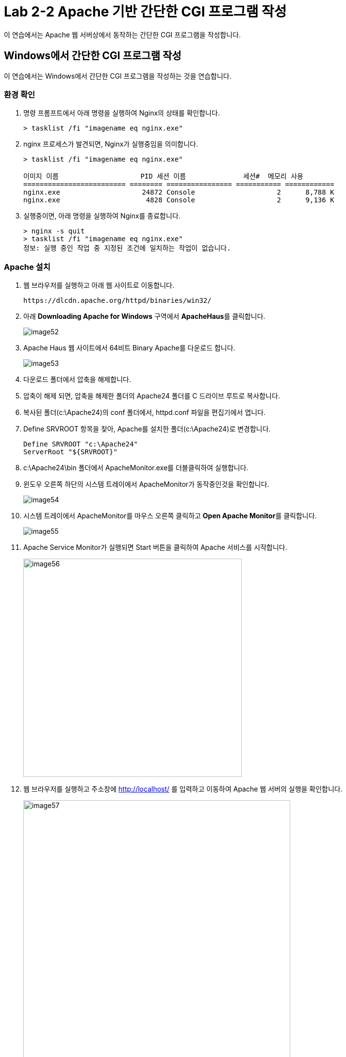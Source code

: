 = Lab 2-2 Apache 기반 간단한 CGI 프로그램 작성

이 연습에서는 Apache 웹 서버상에서 동작하는 간단한 CGI 프로그램을 작성합니다.

== Windows에서 간단한 CGI 프로그램 작성

이 연습에서는 Windows에서 간단한 CGI 프로그램을 작성하는 것을 연습합니다.

=== 환경 확인

1. 명령 프롬프트에서 아래 명령을 실행하여 Nginx의 상태를 확인합니다.
+
----
> tasklist /fi "imagename eq nginx.exe"
----
+
2. nginx 프로세스가 발견되면, Nginx가 실행중임을 의미합니다.
+
----
> tasklist /fi "imagename eq nginx.exe"

이미지 이름                    PID 세션 이름              세션#  메모리 사용
========================= ======== ================ =========== ============
nginx.exe                    24872 Console                    2      8,788 K
nginx.exe                     4828 Console                    2      9,136 K
----
+
3. 실행중이면, 아래 명령을 실행하여 Nginx를 종료합니다.
+ 
----
> nginx -s quit
> tasklist /fi "imagename eq nginx.exe"
정보: 실행 중인 작업 중 지정된 조건에 일치하는 작업이 없습니다.
----

=== Apache 설치

1. 웹 브라우저를 실행하고 아래 웹 사이트로 이동합니다.
+
----
https://dlcdn.apache.org/httpd/binaries/win32/
----
+
2. 아래 **Downloading Apache for Windows** 구역에서 **ApacheHaus**를 클릭합니다.
+
image:../images/image52.png[]
+
3. Apache Haus 웹 사이트에서 64비트 Binary Apache를 다운로드 합니다.
+
image:../images/image53.png[]
+
4. 다운로드 폴더에서 압축을 해제합니다.
5. 압축이 해제 되면, 압축을 해제한 폴더의 Apache24 폴더를 C 드라이브 루트로 복사합니다.
6. 복사된 폴더(c:\Apache24)의 conf 폴더에서, httpd.conf 파일을 편집기에서 엽니다.
7. Define SRVROOT 항목을 찾아, Apache를 설치한 폴더(c:\Apache24)로 변경합니다.
+
----
Define SRVROOT "c:\Apache24"
ServerRoot "${SRVROOT}"
----
+
8. c:\Apache24\bin 폴더에서 ApacheMonitor.exe를 더블클릭하여 실행합니다.
9. 윈도우 오른쪽 하단의 시스템 트레이에서 ApacheMonitor가 동작중인것을 확인합니다.
+
image:../images/image54.png[]
+
10. 시스템 트레이에서 ApacheMonitor를 마우스 오른쪽 클릭하고 **Open Apache Monitor**를 클릭합니다.
+
image:../images/image55.png[]
+
11. Apache Service Monitor가 실행되면 Start 버튼을 클릭하여 Apache 서비스를 시작합니다.
+
image:../images/image56.png[width=450]
+
12. 웹 브라우저를 실행하고 주소창에 http://localhost/ 를 입력하고 이동하여 Apache 웹 서버의 실행을 확인합니다.
+
image:../images/image57.png[width=550]

=== 환경 구성

1. c:\Apache24\conf\httpd.conf 파일을 편집기에서 열고 내용을 확인합니다..
a. 기본 문서 디렉토리가 **DocumentRoot "${SRVROOT}/htdocs"**(여기서는 c:\apache24\htdocs) 인 것을 확인합니다.
+
----
DocumentRoot "${SRVROOT}/htdocs"
----
+
b. 오류 로그의 위치를 확인합니다.
+
----
ErrorLog "logs/error.log"
----
+
c. CGI 디렉토리를 확인합니다. 여기서는 c:\apache24\cgi-bin 폴더입니다.
+
----
<Directory "${SRVROOT}/cgi-bin">
    AllowOverride None
    Options None
    Require all granted
</Directory>
----
+
2. **<Directory "${SRVROOT}/cgi-bin">** 요소를 찾아 아래와 같이 수정합니다.
+
[source, xml]
----
<Directory "${SRVROOT}/cgi-bin">
    AllowOverride None
    Options +ExecCGI
    AddHandler cgi-script .pl .py .cgi
    Require all granted
</Directory>
----
+
3. 파일을 저장합니다.

=== CGI 프로그램 작성

==== Python을 이용한 CGI 프로그램 작성

1. c:\apache2\cgi-bin 폴더에 cgi-python.py 파일을 생성합니다.
2. 생성한 cgi-python.py 파일을 아래와 같이 작성합니다.
+
[source, python]
----
#!C:\Users\gik_k\anaconda3\python.exe

import cgi;
import cgitb;cgitb.enable()

print("Content-Type: text/html\n\r\n")
print("<h2>Hello, CGI with Python</h2>")
----
+
3. 웹 브라우저를 실행하고 주소창에 http://localhost/cgi-bin/cgi-python.py 를 입력하고 이동하여 Apache 웹 서버의 실행을 확인합니다.
+
image:../images/image58.png[width=450]

==== C 언어를 이용한 CGI 프로그램 작성

1. c:\apache2\cgi-bin 폴더에 cgi-c.c 파일을 생성합니다.
2. 생성한 cgi-c.c 파일을 아래와 같이 작성합니다.
+
[source, c]
----
#include <stdio.h>

int main() {
    printf("Content-Type: text/html\n\r\n");
    printf("<h2>Hello, CGI with C language</h2>");
}
----
+
3. 명령 프롬프트에서, c:\apache2\cgi-bin로 이동하고 아래 명령을 실행하여 컴파일합니다.
+
----
> gcc cgi-c.c -o cgi-c.cgi
----
+
4. 웹 브라우저를 실행하고 주소창에 http://localhost/cgi-bin/cgi-c.cgi 를 입력하고 이동하여 Apache 웹 서버의 실행을 확인합니다.
+
image:../images/image59.png[width=450]

== macOS에서 간단한 CGI 프로그램 작성

이 연습에서는 macOS에서 간단한 CGI 프로그램을 작성하는 것을 연습합니다.

=== 환경 확인

1. 아래 명령을 실행하여 Nginx가 실행중인지 확인합니다.
+
----
% ps -ef | grep nginx
----
+
2. nginx 워커 프로세스가 발견되면, Nginx가 실행중임을 의미합니다.
+
----
% ps -ef | grep nginx
    0 64921     1   0  6:37PM ??         0:00.03 nginx: master process /opt/homebrew/opt/nginx/bin/nginx -g daemon off;  
   -2 64924 64921   0  6:37PM ??         0:00.00 nginx: worker process  
  502 65055 71819   0  6:38PM ttys000    0:00.00 grep nginx
----
+
3. 실행중이면, 아래 명령을 실행하여 Nginx를 종료합니다.
+
----
% sudo brew services stop nginx
----

macOS에는 기본적으로 Apache가 설치되어 있습니다. 확인을 위해 아래 절차에 따릅니다.

1. 터미널을 실행하고 아래 명령을 실행하여 설치된 Apache의 버전을 확인합니다.
+
----
% apachectl -v
Server version: Apache/2.4.56 (Unix)
Server built:   Nov 12 2023 00:47:49
----
+
2. 아래 명령을 실행하여 Apache를 시작합니다.
+
----
% sudo apachectl start
----
+
3. 웹 브라우저를 실행하고 주소창에 http://localhost/ 를 입력하고 이동하여 Apache 웹 서버의 실행을 확인합니다.
+
image:../images/image48.png[width=450]

=== 환경 구성

1. /private/etc/apache2/httpd.conf 파일을 관리자 모드로 열고 내용을 확인합니다.
a. 기본 문서 디렉토리가 **/Library/WebServer/Documents** 인 것을 확인합니다.
+
----
DocumentRoot "/Library/WebServer/Documents"
<Directory "/Library/WebServer/Documents">
----
+
b. 오류 로그의 위치를 확인합니다.
+
----
ErrorLog "/private/var/log/apache2/error_log"
----
+
c. CGI 디렉토리를 확인합니다.
+
----
<Directory "/Library/WebServer/CGI-Executables">
    AllowOverride None
    Options None
    Require all granted
</Directory>
----
+
2. /private/etc/apache2/httpd.conf 파일에서 아래 라인을 찾아 주석을 해제합니다.
+
----
LoadModule cgid_module libexec/apache2/mod_cgid.so
LoadModule cgi_module libexec/apache2/mod_cgi.so
----
+
3. /private/etc/apache2/httpd.conf 파일에서 아래 라인을 찾아 주석을 해제합니다.
+
----
LoadModule perl_module libexec/apache2/mod_perl.so
----
+
4. **<Directory "/Library/WebServer/CGI-Executables">** 요소를 찾아 아래와 같이 수정합니다.
+
[source, xml]
----
<Directory "/Library/WebServer/CGI-Executables">
    AllowOverride None
    Options +ExecCGI 
    AddHandler cgi-script .pl .py .cgi .sh
    Require all granted
</Directory>
----
+
5. 파일을 저장합니다.

=== CGI 프로그램 작성

==== Bash를 이용한 CGI 프로그램 작성

1. 터미널에서 **/Library/WebServer/CGI-Executables** 디렉토리로 이동하고, 아래 명령을 실행하여 cgi-bash.sh 파일을 작성합니다.
+
----
% sudo touch cgi-bash.sh
----
+
2. 아래 명령을 수행하여 생성한 cgi-bash.sh 파일의 권한을 변경합니다.
+
----
% sudo chmod a+x cgi-bash.sh
----
+
3. 생성된 cgi-bash.sh 파일을 관리자 모드로 열고 아래와 같이 수정합니다.
+
[source, bash]
----
#!/bin/bash

echo "content-type: text/html\n\r\n"
echo ''
echo 'Hello, CGI!'
----
+
4. 웹 브라우저를 실행하고 주소창에 http://localhost/cgi-bin/cgi-bash.sh 를 입력하고 이동하여 Apache 웹 서버의 실행을 확인합니다.
+
image:../images/image49.png[width=450]

==== Python을 이용한 CGI 프로그램 작성

1. 터미널에서 **/Library/WebServer/CGI-Executables** 디렉토리로 이동하고, 아래 명령을 실행하여 cgi-python.py 파일을 작성합니다.
+
----
% sudo touch cgi-python.py
----
+
2. 아래 명령을 수행하여 생성한 cgi-python.py 파일의 권한을 변경합니다.
+
----
% sudo chmod a+x bash-cgi.sh
----
+
3. 생성된 cgi-python.sh 파일을 관리자 모드로 열고 아래와 같이 수정합니다.
+
[source, python]
----
#!/opt/anaconda3/bin/python

import cgi;
import cgitb;cgitb.enable()

print("Content-Type: text/html\n\r\n")
print("<h2>Hello, CGI with Python</h2>")
----
+
> 첫 줄의 Shebang 명령은 사용자의 python 프로그램이 존재하는 위치이어야 합니다.
+
4. 웹 브라우저를 실행하고 주소창에 http://localhost/cgi-bin/cgi-python.py 를 입력하고 이동하여 Apache 웹 서버의 실행을 확인합니다.
+
image:../images/image50.png[width=450]

==== C 언어를 이용한 CGI 프로그램 작성

1. 터미널에서 **/Library/WebServer/CGI-Executables** 디렉토리로 이동하고, 아래 명령을 실행하여 cgi-c.c 파일을 작성합니다.
+
----
% sudo touch cgi-c.c
----
+
2. 아래 명령을 수행하여 생성한 cgi-c.c 파일의 권한을 변경합니다.
+
----
% sudo chmod 644 bash-cgi.sh
----
+
3. 생성된 cgi-c.c 파일을 관리자 모드로 열고 아래와 같이 수정합니다.
+
[source, c]
----
#include <stdio.h>

int main() {
    printf("Content-Type: text/html\n\r\n");
    printf("<h2>Hello, CGI with C language</h2>");
}
----
+
4. 터미널에서 아래 명령을 실행하여 작성한 cgi-c.c 파일을 cgi-c.cgi 로 컴파일합니다.
+
----
% sudo gcc cgi-c.c -o cgi-c.cgi
----
+
5. 웹 브라우저를 실행하고 주소창에 http://localhost/cgi-bin/cgi-c.cgi 를 입력하고 이동하여 Apache 웹 서버의 실행을 확인합니다.
+
image:../images/image51.png[width=450]

== Linux(Ubuntu)에서 간단한 CGI 프로그램 작성

이 연습에서는 Ubuntu Linux에서 간단한 CGI 프로그램을 작성하는 것을 연습합니다.

=== 환경 확인

1. 터미널을 실행합니다.
2. 아래 명령을 수행하여 nginx의 상태를 확인합니다.
+
----
$ sudo systemctl status nginx
● nginx.service - A high performance web server and a reverse proxy server
     Loaded: loaded (/lib/systemd/system/nginx.service; enabled; vendor preset: enabled)
     Active: inactive (dead) since Wed 2024-03-06 11:07:47 KST; 37s ago
       Docs: man:nginx(8)
    Process: 253382 ExecStop=/sbin/start-stop-daemon --quiet --stop --retry QUIT/5 --pidfile /run/nginx.pid (code=exited, status=2)
   Main PID: 252442 (code=exited, status=0/SUCCESS)

 3월 06 11:06:50 Rachel systemd[1]: Starting A high performance web server and a reverse proxy server...
 3월 06 11:06:50 Rachel systemd[1]: Started A high performance web server and a reverse proxy server.
 3월 06 11:07:42 Rachel systemd[1]: Stopping A high performance web server and a reverse proxy server...
 3월 06 11:07:47 Rachel systemd[1]: nginx.service: Succeeded.
 3월 06 11:07:47 Rachel systemd[1]: Stopped A high performance web server and a reverse proxy server.

----
+
3. 만약 Nginx가 inactive 상태가 아니라면, 아래 명령을 실행하여 Nginx를 종료합니다.
+
----
$ sudo systemctl stop nginx
----
+
4. 아래 명령을 실행하여 동작하고 있는 웹 서버가 없는지 확인합니다.
+
----
$ curl localhost
curl: (7) Failed to connect to localhost port 80 after 0 ms: Couldn't connect to server
----

=== Apache2 설치

1. 터미널에서 아래 명령을 실행하여 apt를 업데이트 합니다.
+
----
$ sudo apt update
----
+
2. 아래 명령을 실행하여 Apache 웹 서버를 설치합니다.
+
----
$ sudo apt install apache2
----
+
3. 아래 명령을 실행하여 Apache 웹 서버의 상태를 확인합니다.
+
----
$ sudo systemctl status apache2
● apache2.service - The Apache HTTP Server
     Loaded: loaded (/lib/systemd/system/apache2.service; enabled; vendor preset: enabled)
     Active: active (running) since Wed 2024-03-06 11:20:03 KST; 59s ago
       Docs: https://httpd.apache.org/docs/2.4/
   Main PID: 275507 (apache2)
      Tasks: 55 (limit: 18615)
     Memory: 5.0M
     CGroup: /system.slice/apache2.service
             ├─275507 /usr/sbin/apache2 -k start
             ├─275508 /usr/sbin/apache2 -k start
             └─275509 /usr/sbin/apache2 -k start

 3월 06 11:20:03 Rachel systemd[1]: Starting The Apache HTTP Server...
 3월 06 11:20:03 Rachel apachectl[275506]: AH00558: apache2: Could not reliably determine the server's fully qualified domain name, using 1>
 3월 06 11:20:03 Rachel systemd[1]: Started The Apache HTTP Server.
----
+
4. 웹 브라우저를 실행하고 주소창에 http://localhost를 입력하고 이동하여 Apache 웹 서버의 실행을 확인합니다.
+
image:../images/image44.png[width=600]

=== 환경 구성

1. 아래 명령을 실행하여 /var/www 아래에 cgi-bin 디렉토리를 생성합니다.
+
----
$ sudo mkdir /var/www/cgi-bin
----
+
2. /etc/apache2/apache2.conf 파일을 열고 제일 아래에 아래 코드를 작성한 후 저장합니다.
+
----
# Adding capaility to run CGI-scripts 
ServerName localhost
ScriptAlias /cgi-bin/ /var/www/cgi-bin/
Options +ExecCGI
AddHandler cgi-script .cgi .pl .py .sh

# vim: syntax=apache ts=4 sw=4 sts=4 sr noet
----
+
3. /etc/apache2/conf-available/serve-cgi-bin.conf 파일을 열고 <IfDefine ENABLE_USR_LIB_CGI_BIN> 요소의 값을 아래와 같이 변경한 후 저장합니다.
+
[source, xml]
----
<IfDefine ENABLE_USR_LIB_CGI_BIN>
	ScriptAlias /cgi-bin/ /var/www/cgi-bin/
	<Directory "/var/www/cgi-bin">
		AllowOverride None
		Options +ExecCGI
	</Directory>
</IfDefine>
----
+
4. 터미널에서 아래 명령을 실행하여 cgi를 활성화합니다.
+
----
$ sudo a2enmod cgid
----
+
5. 터미널에서 아래 명령을 실행하여 Apache 웹 서버를 다시 시작합니다.
+
----
$ sudo systemctl restart apache2
----

=== CGI 프로그램 작성

==== Bash를 이용한 CGI 프로그램 작성

1. 터미널에서 /var/www/cgi-bin 디렉토리로 이동하고, 아래 명령을 실행하여 cgi-bash.sh 파일을 생성합니다.
+
----
$ sudo touch cgi-bash.sh
----
+
2. 아래 명령을 수행하여 생성한 cgi-bash.sh 파일의 권한을 변경합니다.
+
----
$ sudo chmod o+x cgi-bash.sh
----
+
3. 생성된 cgi-bash.sh 파일을 열고 아래와 같이 수정합니다.
+
[source, bash]
----
#!/bin/bash

echo "content-type: text/html\n\r\n"
echo ''
echo 'Hello, CGI!'
----
+
4. 웹 브라우저를 실행하고 주소창에 http://localhost/cgi-bin/cgi-bash.sh를 입력하고 이동하여 Apache 웹 서버의 실행을 확인합니다.
+
image:../images/image45.png[width=450]
+
> 오류가 발생할 경우, /var/log/apache2/error.log 파일을 이용하여 오류 내용을 검색한 후, 수정합니다.

==== Python을 이용한 CGI 프로그램 작성

1. 터미널에서 터미널에서 /var/www/cgi-bin 디렉토리로 이동하고, 아래 명령을 실행하여 cgi-python.py 파일을 생성합니다.
+
----
$ sudo touch cgi-python.py
----
+
2. 아래 명령을 수행하여 생성한 cgi-python.py 파일의 권한을 변경합니다.
+
----
$ sudo chmod o+x cgi-python.py
----
+
3. 생성된 cgi-python.py 파일을 아래와 같이 수정합니다.
+
[source, python]
----
#!/usr/bin/python3

import cgi;
import cgitb;cgitb.enable()

print("Content-Type: text/html\n\r\n")
print("<h2>Hello, CGI with Python</h2>")
----
+
4. 웹 브라우저를 실행하고 주소창에 http://localhost/cgi-bin/cgi-python.py를 입력하고 이동하여 Apache 웹 서버의 실행을 확인합니다.
+
image:../images/image46.png[width=450]

==== C 언어를 사용한 CGI 프로그램 작성

1. 터미널에서 /var/www/cgi-bin 디렉토리로 이동하고, 아래 명령을 실행하여 cgi-c.c 파일을 생성합니다.
+
----
$ sudo touch cgi-c.c
----
+
2. 아래 명령을 수행하여 생성한 cgi-c.c 파일의 권한을 변경합니다.
+
----
$ sudo chmod 644 cgi-c.c
----
+
3. 생성한 cgi-c.c 파일을 편집기에서 아래와 같이 수정합니다.
+
[source, c]
----
#include <stdio.h>

int main() {
    printf("Content-Type: text/html\n\r\n");
    printf("<h2>Hello, CGI with C language</h2>");
}
----
+
4. 터미널에서 아래 명령을 실행하여 작성한 cgi-c.c 파일을 cgi-c.cgi 로 컴파일합니다.
+
----
$ sudo gcc cgi-c.c -o cgi-c.cgi
----
+
5. 아래 명령을 실행하여 생성된 파일을 확인합니다.
+
----
$ ls -al
/var/www/cgi-bin$ ls -al
total 56
drwxr-xr-x 2 root root  4096  3월  6 14:27 .
drwxr-xr-x 5 root root  4096  3월  6 09:09 ..
-rw-r--r-x 1 root root    76  3월  6 14:18 cgi-bash.sh
-rw-r--r-- 1 root root   130  3월  6 14:17 cgi-c.c
-rwxr-xr-x 1 root root 16744  3월  6 14:27 cgi-c.cgi
-rwxr-xr-x 1 root root   141  3월  6 14:18 cgi-python.py
----
+
6. 웹 브라우저를 실행하고 주소창에 http://localhost/cgi-bin/cgi-c.cgi 를 입력하고 이동하여 Apache 웹 서버의 실행을 확인합니다.
+
image:../images/image47.png[width=450]

[cols="1a"]
|===
|**참고** 만약 실행이 안될 경우, 아래 절차를 따르십시오. +
1. 편집기에서 /etc/apache2/sites-available/000-default.conf 파일을 엽니다. +
2. DocumentRoot /var/www/html 아래에 아래 요소들을 삽입합니다. +
[source, xml]
----
<Directory / >
  Options FollowSymLinks
  AllowOverride None
</Directory>

<Directory /var/www/ >
  Options Indexes FollowSymLinks MultiViews
  AllowOverride None
  Order allow,deny
  Allow from all
</Directory>

<Directory /var/www/cgi-bin/ >
  AllowOverride None
  Options _ExecGCI -MultiViews +SymLinksIfOwnerMatch
  AddHandler cgi-script .cgi .pl .py .sh
  Order allow,deny
  Allow from all
</Directory>
---- 
+
3. 파일을 저장하고, 터미널에서 아래 명령을 실행하여 Apache를 재시작 합니다.
----
$ sudo systemctl restart apache2
----
|===

link:./15_cgi_pros_cons.adoc[이전: CGI 장단점]